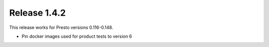 =============
Release 1.4.2
=============

This release works for Presto versions 0.116-0.148.

* Pin docker images used for product tests to version 6

